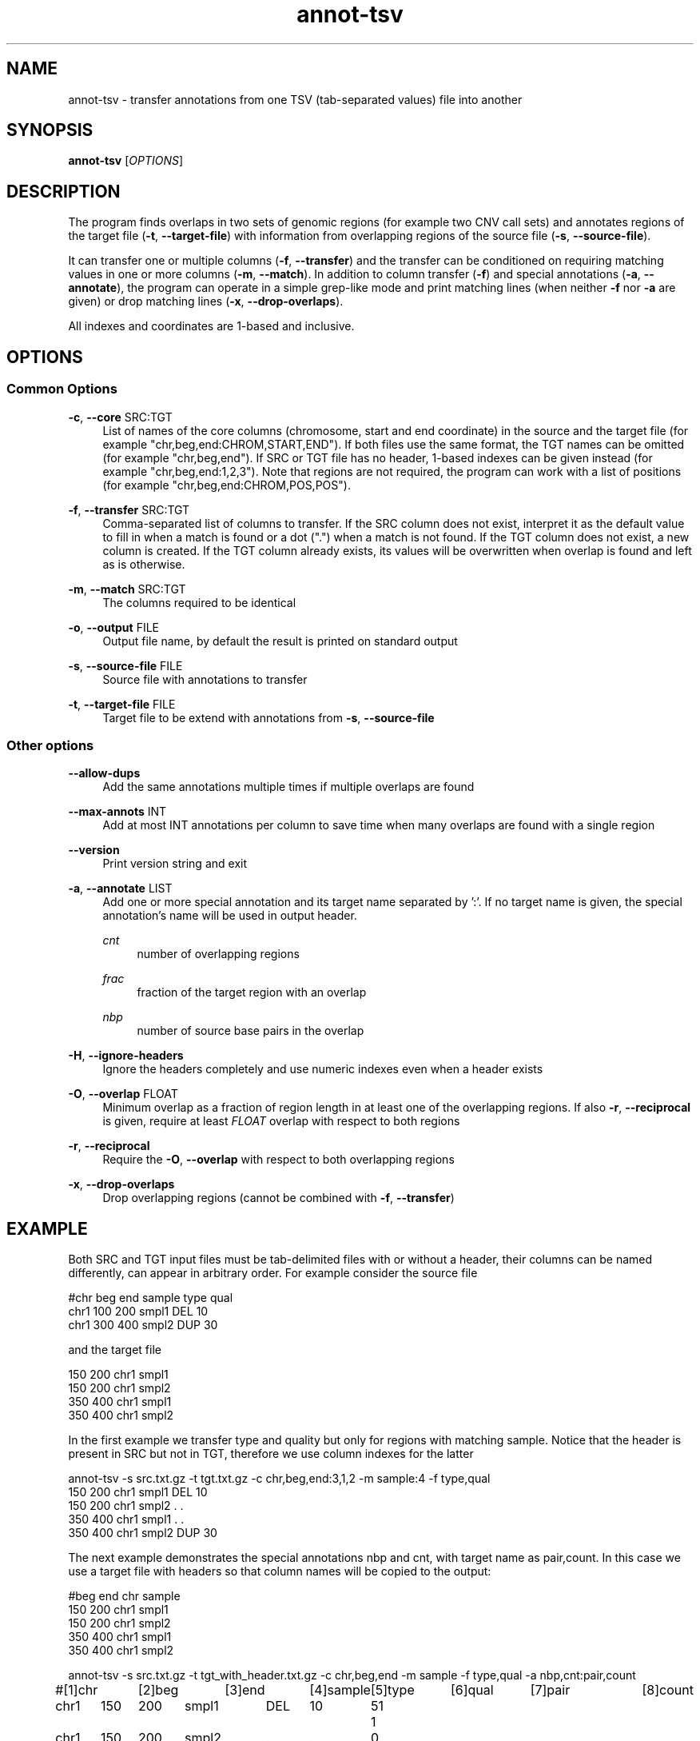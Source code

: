 '\" t
.TH "annot\-tsv" "1" "6 August 2023" "htslib-1.18" "Bioinformatics tools"
.\"
.\" Copyright (C) 2015, 2017-2018, 2023 Genome Research Ltd.
.\"
.\" Author: Petr Danecek
.\"
.\" Permission is hereby granted, free of charge, to any person obtaining a
.\" copy of this software and associated documentation files (the "Software"),
.\" to deal in the Software without restriction, including without limitation
.\" the rights to use, copy, modify, merge, publish, distribute, sublicense,
.\" and/or sell copies of the Software, and to permit persons to whom the
.\" Software is furnished to do so, subject to the following conditions:
.\"
.\" The above copyright notice and this permission notice shall be included in
.\" all copies or substantial portions of the Software.
.\"
.\" THE SOFTWARE IS PROVIDED "AS IS", WITHOUT WARRANTY OF ANY KIND, EXPRESS OR
.\" IMPLIED, INCLUDING BUT NOT LIMITED TO THE WARRANTIES OF MERCHANTABILITY,
.\" FITNESS FOR A PARTICULAR PURPOSE AND NONINFRINGEMENT. IN NO EVENT SHALL
.\" THE AUTHORS OR COPYRIGHT HOLDERS BE LIABLE FOR ANY CLAIM, DAMAGES OR OTHER
.\" LIABILITY, WHETHER IN AN ACTION OF CONTRACT, TORT OR OTHERWISE, ARISING
.\" FROM, OUT OF OR IN CONNECTION WITH THE SOFTWARE OR THE USE OR OTHER
.\" DEALINGS IN THE SOFTWARE.
.\"
.
.\" For code blocks and examples (cf groff's Ultrix-specific man macros)
.de EX

.  in +\\$1
.  nf
.  ft CR
..
.de EE
.  ft
.  fi
.  in

..
.SH NAME
annot\-tsv \- transfer annotations from one TSV (tab\-separated values) file into another
.SH SYNOPSIS
.PP
.B annot-tsv
.RI [ OPTIONS ]
.SH DESCRIPTION
The program finds overlaps in two sets of genomic regions (for example two CNV call sets) and annotates regions of the target file
.RB ( \-t ", " \-\-target\-file )
with information from overlapping regions of the source file
.RB ( \-s ", " \-\-source\-file ).

It can transfer one or multiple columns
.RB ( \-f ", " \-\-transfer )
and the transfer can be conditioned on requiring matching values in one or more columns
.RB ( \-m ", " \-\-match ).
In addition to column transfer
.RB ( \-f )
and special annotations
.RB ( \-a ", " \-\-annotate ),
the program can operate in a simple grep-like mode and print matching lines (when neither
.B \-f
nor
.B \-a
are given) or drop matching lines
.RB ( \-x ", " \-\-drop-overlaps ).

All indexes and coordinates are 1-based and inclusive.
.SH OPTIONS
.SS "Common Options"
.PP
.BR \-c ", " \-\-core " SRC:TGT"
.RS 4
List of names of the core columns (chromosome, start and end coordinate) in the source and the target file (for example "chr,beg,end:CHROM,START,END"). If both files use the same format, the TGT names can be omitted (for example "chr,beg,end"). If SRC or TGT file has no header, 1-based indexes can be given instead (for example "chr,beg,end:1,2,3"). Note that regions are not required, the program can work with a list of positions (for example "chr,beg,end:CHROM,POS,POS").
.RE
.PP
.BR \-f ", " \-\-transfer " SRC:TGT"
.RS 4
Comma-separated list of columns to transfer. If the SRC column does not exist, interpret it as the default value to fill in when a match is found or a dot (".") when a match is not found. If the TGT column does not exist, a new column is created. If the TGT column already exists, its values will be overwritten when overlap is found and left as is otherwise.
.RE
.PP
.BR \-m ", " \-\-match " SRC:TGT"
.RS 4
The columns required to be identical
.RE
.PP
.BR \-o ", " \-\-output " FILE"
.RS 4
Output file name, by default the result is printed on standard output
.RE
.PP
.BR \-s ", " \-\-source\-file " FILE"
.RS 4
Source file with annotations to transfer
.RE
.PP
.BR \-t ", " \-\-target\-file " FILE"
.RS 4
Target file to be extend with annotations from
.BR \-s ", " \-\-source\-file
.RE
.SS "Other options"
.PP
.B \-\-allow\-dups
.RS 4
Add the same annotations multiple times if multiple overlaps are found
.RE
.PP
.BR \-\-max\-annots " INT"
.RS 4
Add at most INT annotations per column to save time when many overlaps are found with a single region
.RE
.PP
.B \-\-version
.RS 4
Print version string and exit
.RE
.PP
.BR \-a ", " \-\-annotate " LIST"
.RS 4
Add one or more special annotation and its target name separated by ':'. If no target name is given, the special annotation's name will be used in output header.
.PP
.I cnt
.RS 4
number of overlapping regions
.RE
.PP
.I frac
.RS 4
fraction of the target region with an overlap
.RE
.PP
.I nbp
.RS 4
number of source base pairs in the overlap
.RE
.RE
.PP
.BR \-H ", " \-\-ignore\-headers
.RS 4
Ignore the headers completely and use numeric indexes even when a header exists
.RE
.PP
.BR \-O ", " \-\-overlap " FLOAT"
.RS 4
Minimum overlap as a fraction of region length in at least one of the overlapping regions. If also
.BR \-r ", " \-\-reciprocal
is given, require at least
.I FLOAT
overlap with respect to both regions
.RE
.PP
.BR \-r ", " \-\-reciprocal
.RS 4
Require the
.BR \-O ", " \-\-overlap
with respect to both overlapping regions
.RE
.PP
.BR \-x ", " \-\-drop-overlaps
.RS 4
Drop overlapping regions (cannot be combined with
.BR \-f ", " \-\-transfer )
.RE
.SH EXAMPLE

Both SRC and TGT input files must be tab-delimited files with or without a header, their columns can be named differently, can appear in arbitrary order. For example consider the source file

.EX
#chr   beg   end   sample   type   qual
chr1   100   200   smpl1    DEL    10
chr1   300   400   smpl2    DUP    30
.EE
and the target file
.EX
150   200   chr1   smpl1
150   200   chr1   smpl2
350   400   chr1   smpl1
350   400   chr1   smpl2
.EE
In the first example we transfer type and quality but only for regions with matching sample. Notice that the header is present in SRC but not in TGT, therefore we use column indexes for the latter
.EX
annot-tsv -s src.txt.gz -t tgt.txt.gz -c chr,beg,end:3,1,2 -m sample:4 -f type,qual
150   200   chr1   smpl1   DEL   10
150   200   chr1   smpl2   .     .
350   400   chr1   smpl1   .     .
350   400   chr1   smpl2   DUP   30
.EE
The next example demonstrates the special annotations nbp and cnt,
with target name as pair,count.
In this case we use a target file with headers so that column names will
be copied to the output:
.EX
#beg  end   chr   sample
150   200   chr1   smpl1
150   200   chr1   smpl2
350   400   chr1   smpl1
350   400   chr1   smpl2
.EE

.EX
annot-tsv -s src.txt.gz -t tgt_with_header.txt.gz -c chr,beg,end -m sample -f type,qual -a nbp,cnt:pair,count
#[1]chr	[2]beg	[3]end	[4]sample	[5]type	[6]qual	[7]pair	[8]count
chr1	150	200	smpl1	DEL	10	51	1
chr1	150	200	smpl2	.	.	0	0
chr1	350	400	smpl1	.	.	0	0
chr1	350	400	smpl2	DUP	30	51	1
.EE
One of the SRC or TGT file can be streamed from stdin
.EX
cat src.txt | annot\-tsv \-t tgt.txt \-c chr,beg,end:3,2,1 \-m sample:4 \-f type,qual \-o output.txt
cat tgt.txt | annot\-tsv \-s src.txt \-c chr,beg,end:3,2,1 \-m sample:4 \-f type,qual \-o output.txt
.EE

The program can be used in a grep-like mode to print only matching regions of the target file without modifying the records

.EX
annot\-tsv \-s src.txt \-t tgt.txt \-c chr,beg,end:3,2,1 \-m sample:4
150   200   chr1   smpl1
350   400   chr1   smpl2
.EE

.SH AUTHORS
The program was written by Petr Danecek and was originally published on github as annot\-regs
.SH COPYING
The MIT/Expat License, see the LICENSE document for details.
.br
Copyright (c) Genome Research Ltd.
